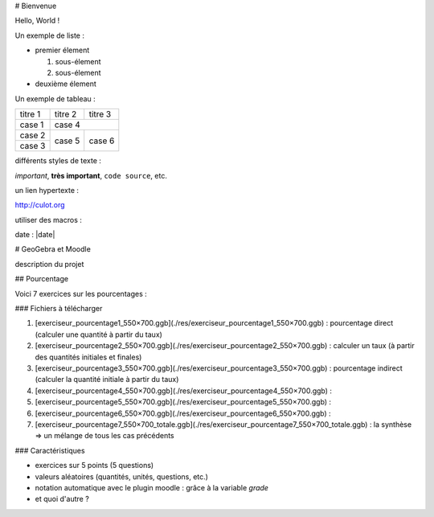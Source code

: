 # Bienvenue

Hello, World !


Un exemple de liste :

* premier élement

  1. sous-élement
  2. sous-élement

* deuxième élement

Un exemple de tableau :

+----------+---------+----------+
|  titre 1 | titre 2 | titre 3  |
+----------+---------+----------+
|  case 1  |                    |
+----------+       case 4       |
|  case 2  +---------+----------+
+----------+         |          |
|  case 3  |  case 5 |  case 6  |
+----------+---------+----------+

différents styles de texte :

*important*, **très important**,
``code source``, etc.

un lien hypertexte :

http://culot.org

utiliser des macros :

date : |date|


# GeoGebra et Moodle

description du projet

## Pourcentage 

Voici 7 exercices sur les pourcentages :

### Fichiers à télécharger

1. [exerciseur_pourcentage1_550×700.ggb](./res/exerciseur_pourcentage1_550×700.ggb) : pourcentage direct (calculer une quantité à partir du taux)
2. [exerciseur_pourcentage2_550×700.ggb](./res/exerciseur_pourcentage2_550×700.ggb) : calculer un taux (à partir des quantités initiales et finales)
3. [exerciseur_pourcentage3_550×700.ggb](./res/exerciseur_pourcentage3_550×700.ggb) : pourcentage indirect (calculer la quantité initiale à partir du taux)

4. [exerciseur_pourcentage4_550×700.ggb](./res/exerciseur_pourcentage4_550×700.ggb) : 
5. [exerciseur_pourcentage5_550×700.ggb](./res/exerciseur_pourcentage5_550×700.ggb) : 
6. [exerciseur_pourcentage6_550×700.ggb](./res/exerciseur_pourcentage6_550×700.ggb) : 

7. [exerciseur_pourcentage7_550×700_totale.ggb](./res/exerciseur_pourcentage7_550×700_totale.ggb) : la synthèse => un mélange de tous les cas précédents 

### Caractéristiques

* exercices sur 5 points (5 questions)
* valeurs aléatoires (quantités, unités, questions, etc.)
* notation automatique avec le plugin moodle : grâce à la variable *grade*
* et quoi d'autre ?
